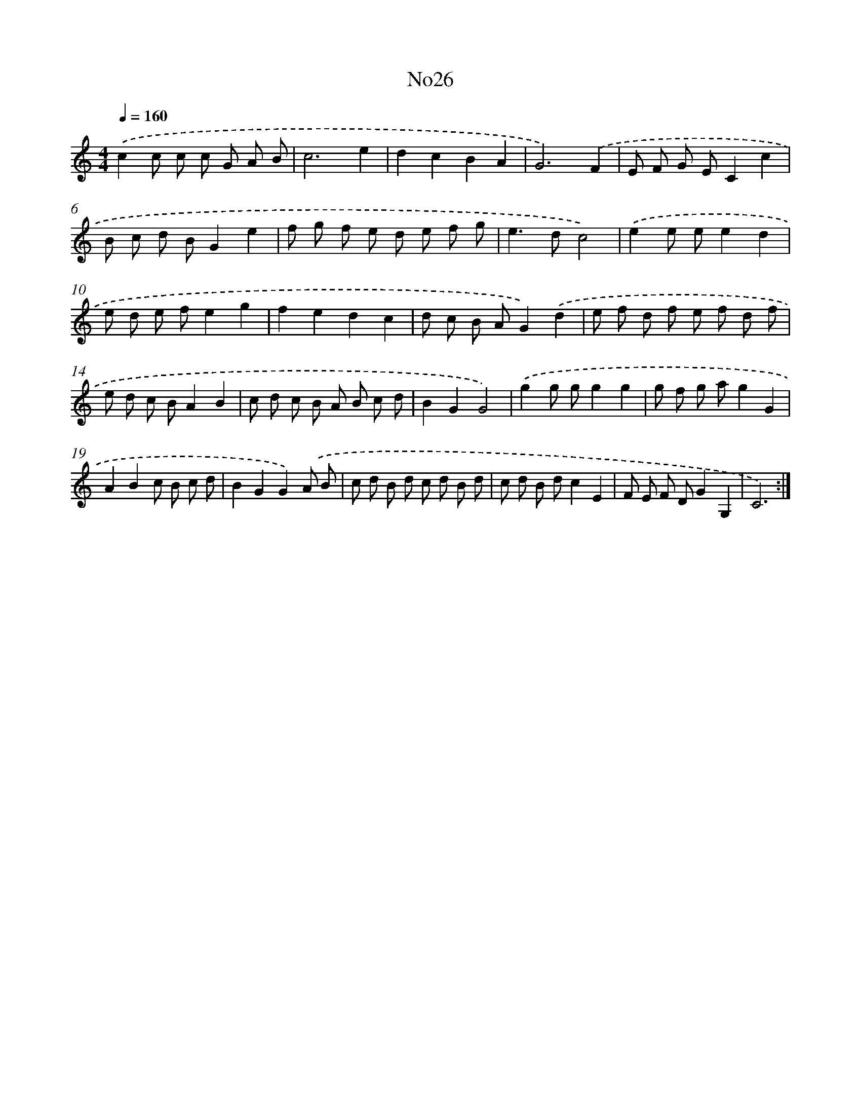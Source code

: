 X: 6748
T: No26
%%abc-version 2.0
%%abcx-abcm2ps-target-version 5.9.1 (29 Sep 2008)
%%abc-creator hum2abc beta
%%abcx-conversion-date 2018/11/01 14:36:31
%%humdrum-veritas 3386650372
%%humdrum-veritas-data 748036818
%%continueall 1
%%barnumbers 0
L: 1/8
M: 4/4
Q: 1/4=160
K: C clef=treble
.('c2c c c G A B |
c6e2 |
d2c2B2A2 |
G6).('F2 |
E F G EC2c2 |
B c d BG2e2 |
f g f e d e f g |
e2>d2c4) |
.('e2e ee2d2 |
e d e fe2g2 |
f2e2d2c2 |
d c B AG2).('d2 |
e f d f e f d f |
e d c BA2B2 |
c d c B A B c d |
B2G2G4) |
.('g2g gg2g2 |
g f g ag2G2 |
A2B2c B c d |
B2G2G2).('A B |
c d B d c d B d |
c d B dc2E2 |
F E F DG2G,2 |
C6) :|]
